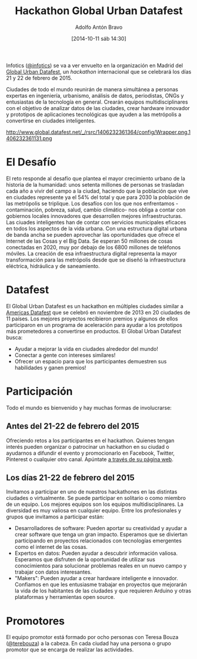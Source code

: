 #+BLOG: infotics
#+POSTID: 1123
#+CATEGORY: calendario, evento, periodismodatos 
#+TAGS: hackathon, datafest, data, opendata
#+DESCRIPTION: El Global Urban Datafest es un hackathon internacional que se celebrará el 21 y 22 de febrero del 2015.
#+TITLE: Hackathon Global Urban Datafest
#+DATE: [2014-10-11 sáb 14:30]
#+AUTHOR: Adolfo Antón Bravo
#+EMAIL: adolflow@gmail.com
#+OPTIONS: toc:nil num:nil todo:nil pri:nil tags:nil ^:nil TeX:nil

Infotics ([[https://www.twitter.com/infotics][@infotics]]) se va a ver envuelto en la organización en Madrid del [[http://www.global.datafest.net][Global Urban Datafest]], un /hackathon/ internacional que se celebrará los días 21 y 22 de febrero de 2015.

Ciudades de todo el mundo reunirán de manera simultánea a personas expertas en ingeniería, urbanismo, análisis de datos, periodistas, ONGs y entusiastas de la tecnología en general. Crearán equipos multidisciplinares con el objetivo de analizar datos de las ciudades, crear hardware innovador y prototipos de aplicaciones tecnológicas que ayuden a las metrópolis a convertirse en ciudades inteligentes.

#+ATTR_HTML: alt="Global Urban Datafest 21-22 febrero 2015"
http://www.global.datafest.net/_/rsrc/1406232361364/config/Wrapper.png.1406232361131.png

* El Desafío

El reto responde al desafío que plantea el mayor crecimiento urbano de la historia de la humanidad: unos setenta millones de personas se trasladan cada año a vivir del campo a la ciudad, haciendo que la población que vive en ciudades represente ya el 54% del total y que para 2030 la población de las metrópolis se triplique.
Los desafíos con los que nos enfrentamos -contaminación, pobreza, salud, cambio climático- nos obliga a contar con gobiernos locales innovadores que desarrollen mejores infraestructuras.
Las ciuades inteligentes han de contar con servicios municipales eficaces en todos los aspectos de la vida urbana. Con una estructura digital urbana de banda ancha se pueden aprovechar las oportunidades que ofrece el Internet de las Cosas y el Big Data.
Se esperan 50 millones de cosas conectadas en 2020, muy por debajo de los 6800 millones de teléfonos móviles. La creación de esa infraestructura digital representa la mayor transformación para las metrópolis desde que se diseñó la infraestructura eléctrica, hidráulica y de saneamiento.

* Datafest
El Global Urban Datafest es un hackathon en múltiples ciudades similar a [[http://www.americas.datafest.net][Americas Datafest]] que se celebró en noviembre de 2013 en 20 ciudades de 11 países. Los mejores proyectos recibieron premios y algunos de ellos participaron en un programa de aceleración para ayudar a los prototipos más prometedores a convertirse en productos. El Global Urban Datafest
busca:
- Ayudar a mejorar la vida en ciudades alrededor del mundo!
- Conectar a gente con intereses similares!
- Ofrecer un espacio para que los participantes demuestren sus habilidades y ganen premios!

* Participación
Todo el mundo es bienvenido y hay muchas formas de involucrarse:
** Antes del 21-22 de febrero del 2015
Ofreciendo retos a los participantes en el hackathon. Quienes tengan interés
pueden organizar o patrocinar un hackathon en su ciudad o ayudarnos a difundir el evento y promocionarlo en Facebook, Twitter, Pinterest o cualquier otro canal. Apúntate [[http://www.global.datafest.net/][a través de su página web]].
** Los días 21-22 de febrero del 2015
Invitamos a participar en uno de nuestros hackathones en las distintas ciudades o virtualmente. Se puede participar en solitario o como miembro de un equipo. Los mejores equipos son los equipos multidisciplinares. La diversidad es muy valiosa en cualquier equipo. Entre los profesionales y grupos que invitamos a participar están:
- Desarrolladores de software: Pueden aportar su creatividad y ayudar a crear software que tenga un gran impacto. Esperamos que se diviertan participando en proyectos relacionados con tecnologías emergentes como el internet de las cosas.
- Expertos en datos: Pueden ayudar a descubrir información valiosa. Esperamos que disfruten de la oportunidad de utilizar sus conocimientos para solucionar problemas reales en un nuevo campo y trabajar con datos interesantes.
- "Makers": Pueden ayudar a crear hardware inteligente e innovador. Confiamos en que les entusiasme trabajar en proyectos que mejorarán la vida de los habitantes de las ciudades y que requieren Arduino y otras plataformas y herramientas open source.

* Promotores
El equipo promotor está formado por ocho personas con Teresa Bouza ([[https://www.twitter.com/terebouza][@terebouza]]) a la cabeza. En cada ciudad hay una persona o grupo promotor que se encarga de realizar las actividades.

